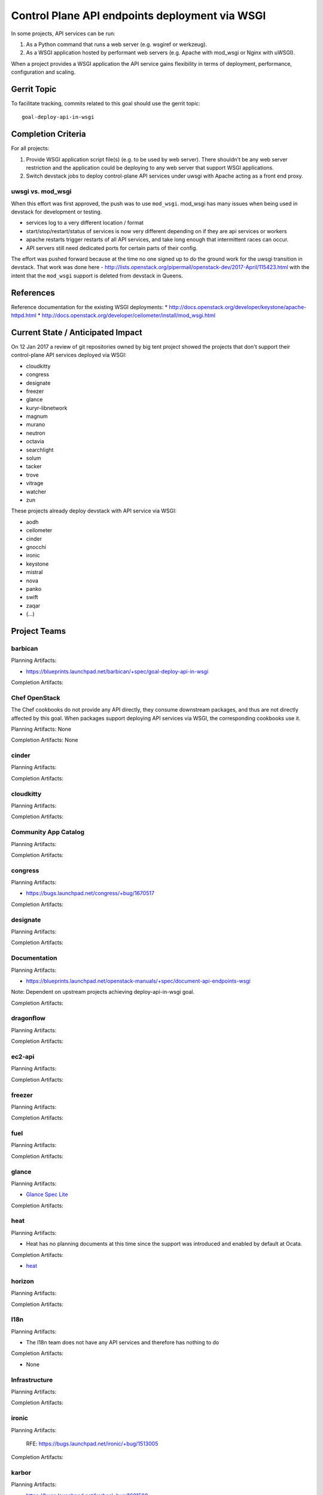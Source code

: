 .. -*- mode: rst -*-

================================================
 Control Plane API endpoints deployment via WSGI
================================================

In some projects, API services can be run:

#. As a Python command that runs a web server (e.g. wsgiref or werkzeug).
#. As a WSGI application hosted by performant web servers (e.g. Apache with
   mod_wsgi or Nginx with uWSGI).

When a project provides a WSGI application the API service gains flexibility
in terms of deployment, performance, configuration and scaling.

Gerrit Topic
============

To facilitate tracking, commits related to this goal should use the
gerrit topic::

  goal-deploy-api-in-wsgi

Completion Criteria
===================

For all projects:

#. Provide WSGI application script file(s) (e.g. to be used by web server).
   There shouldn't be any web server restriction and the application could be
   deploying to any web server that support WSGI applications.
#. Switch devstack jobs to deploy control-plane API services under
   uwsgi with Apache acting as a front end proxy.

uwsgi vs. mod_wsgi
------------------

When this effort was first approved, the push was to use
``mod_wsgi``. mod_wsgi has many issues when being used in devstack for
development or testing.

- services log to a very different location / format
- start/stop/restart/status of services is now very different
  depending on if they are api services or workers
- apache restarts trigger restarts of all API services, and take long
  enough that intermittent races can occur.
- API servers still need dedicated ports for certain parts of their
  config.

The effort was pushed forward because at the time no one signed up to
do the ground work for the uwsgi transition in devstack. That work was
done here -
http://lists.openstack.org/pipermail/openstack-dev/2017-April/115423.html
with the intent that the ``mod_wsgi`` support is deleted from devstack
in Queens.

References
==========

Reference documentation for the existing WSGI deployments:
* http://docs.openstack.org/developer/keystone/apache-httpd.html
* http://docs.openstack.org/developer/ceilometer/install/mod_wsgi.html

Current State / Anticipated Impact
==================================

On 12 Jan 2017 a review of git repositories owned by big tent project
showed the projects that don't support their control-plane API services deployed
via WSGI:

.. (emilien) I built this list based on my research. Please comment if
   something is wrong or missing.
   This list reflects the projects where API can't be deployed via WSGI.

* cloudkitty
* congress
* designate
* freezer
* glance
* kuryr-libnetwork
* magnum
* murano
* neutron
* octavia
* searchlight
* solum
* tacker
* trove
* vitrage
* watcher
* zun

.. (emilien) TODO

These projects already deploy devstack with API service via WSGI:

* aodh
* ceilometer
* cinder
* gnocchi
* ironic
* keystone
* mistral
* nova
* panko
* swift
* zaqar
* (...)

Project Teams
=============

barbican
--------

Planning Artifacts:

* https://blueprints.launchpad.net/barbican/+spec/goal-deploy-api-in-wsgi

Completion Artifacts:

Chef OpenStack
--------------

The Chef cookbooks do not provide any API directly, they consume
downstream packages, and thus are not directly affected by this goal.
When packages support deploying API services via WSGI, the
corresponding cookbooks use it.

Planning Artifacts: None

Completion Artifacts: None

cinder
------

Planning Artifacts:

Completion Artifacts:

cloudkitty
----------

Planning Artifacts:

Completion Artifacts:

Community App Catalog
---------------------

Planning Artifacts:

Completion Artifacts:

congress
--------

Planning Artifacts:

* https://bugs.launchpad.net/congress/+bug/1670517

Completion Artifacts:

designate
---------

Planning Artifacts:

Completion Artifacts:

Documentation
-------------

Planning Artifacts:

* https://blueprints.launchpad.net/openstack-manuals/+spec/document-api-endpoints-wsgi

Note: Dependent on upstream projects achieving deploy-api-in-wsgi goal.

Completion Artifacts:

dragonflow
----------

Planning Artifacts:

Completion Artifacts:

ec2-api
-------

Planning Artifacts:

Completion Artifacts:

freezer
-------

Planning Artifacts:

Completion Artifacts:

fuel
----

Planning Artifacts:

Completion Artifacts:

glance
------

Planning Artifacts:

* `Glance Spec Lite
  <http://specs.openstack.org/openstack/glance-specs/specs/pike/approved/glance/lite-specs.html>`_

Completion Artifacts:

heat
----

Planning Artifacts:

* Heat has no planning documents at this time since the support was
  introduced and enabled by default at Ocata.

Completion Artifacts:

* `heat <http://git.openstack.org/cgit/openstack/heat/commit/?id=6ef5fa9adc8886ed339132b5e5e27cee4000f762>`_

horizon
-------

Planning Artifacts:

Completion Artifacts:

I18n
----

Planning Artifacts:

* The I18n team does not have any API services and therefore has
  nothing to do

Completion Artifacts:

* None

Infrastructure
--------------

Planning Artifacts:

Completion Artifacts:

ironic
------

Planning Artifacts:

  RFE: https://bugs.launchpad.net/ironic/+bug/1513005

Completion Artifacts:

karbor
------

Planning Artifacts:

* https://bugs.launchpad.net/karbor/+bug/1681500

Completion Artifacts:

keystone
--------

Planning Artifacts:

* Keystone has no planning documents at this time since support was
  introduced prior to Kilo.

Completion Artifacts:

* http://git.openstack.org/cgit/openstack-dev/devstack/commit/?id=a00e5f8810b6ca3b0b5d63cc228125e19bc91955

kolla
-----

Planning Artifacts:

Completion Artifacts:

kuryr
-----

Planning Artifacts:

* https://blueprints.launchpad.net/kuryr-libnetwork/+spec/deploy-kuryr-libnetwork-api-in-wsgi
* https://blueprints.launchpad.net/fuxi/+spec/goal-deploy-api-in-wsgi
* Only kuryr-libnetwork and fuxi includes an API server of some sort. Other projects do
  not serve APIs, so nothing to be done there.

Completion Artifacts:

magnum
------

Planning Artifacts:

Completion Artifacts:

manila
------

Planning Artifacts:

Completion Artifacts:

mistral
-------

Planning Artifacts:

Completion Artifacts:

monasca
-------

Planning Artifacts:

* https://review.openstack.org/442365

Completion Artifacts:

* https://review.openstack.org/439577
* https://review.openstack.org/436890

murano
------

Planning Artifacts:

* `murano-api-bp <https://blueprints.launchpad.net/murano/+spec/murano-api-wsgi>`_

Completion Artifacts:

* https://review.openstack.org/#/c/442327/
* https://review.openstack.org/#/c/442936/

neutron
-------

Planning Artifacts:

* https://bugs.launchpad.net/neutron/+bug/1666779

Completion Artifacts:

* Expose neutron app as a wsgi script: https://review.openstack.org/#/c/409351/
* Enable neutron wsgi in devstack: https://review.openstack.org/#/c/439191/

nova
----

Planning Artifacts:

Nova is tracking the work in the `devstack-uwsgi etherpad`_. The placement
service already runs under mod_wsgi in devstack but that will be changed to
uwsgi. There is also a bug in nova-api that needs to be fixed before we can
deploy it under uswgi in devstack for testing.

.. _devstack-uwsgi etherpad: https://etherpad.openstack.org/p/devstack-uwsgi

Completion Artifacts:

octavia
-------

Planning Artifacts:

The octavia API is already implemented as a wsgi application, we just need to
setup the web server integration.  This is work in progress here:
https://review.openstack.org/440934

Completion Artifacts:

OpenStack Charms
----------------

Planning Artifacts:

Completion Artifacts:

OpenStack UX
------------

Planning Artifacts:

Completion Artifacts:

OpenStackAnsible
----------------

Planning Artifacts:

* https://blueprints.launchpad.net/openstack-ansible/+spec/goal-deploy-api-in-wsgi

NB Individual roles are dependent on the upstream project achieving the deploy-api-in-wsgi goal.

Completion Artifacts:

OpenStackClient
---------------

Planning Artifacts:

None of the OpenStackClient deliverables have services so no work is required for this goal.

Completion Artifacts:

oslo
----

Planning Artifacts:

Completion Artifacts:

Packaging-deb
-------------

Planning Artifacts:

Completion Artifacts:

Packaging-rpm
-------------

Planning Artifacts:

Completion Artifacts:

Puppet OpenStack
----------------

Planning Artifacts:

Projects where we plan to add support:

* puppet-zaqar

Completion Artifacts:

Projects that already support WSGI deployments for API:

* puppet-aodh
* puppet-barbican
* puppet-ceilometer
* puppet-cinder
* puppet-gnocchi
* puppet-heat
* puppet-ironic
* puppet-keystone
* puppet-mistral
* puppet-nova
* puppet-panko
* puppet-vitrage

Quality Assurance
-----------------

Planning Artifacts:

* The only project that includes a python web application is the API part
  of OpenStack Health, which is not an OpenStack control plane service.
  OpenStack Health API is deployed as a WSGI application as part of OpenStack
  infra. Further details in https://etherpad.openstack.org/p/pike-qa-goals-wsgi.

Completion Artifacts:

* None

rally
-----

Planning Artifacts:

Completion Artifacts:

RefStack
--------

Planning Artifacts:

Completion Artifacts:

Release Management
------------------

Planning Artifacts:

* The Release management team doesn't have any API services and therefore
  has nothing to do

Completion Artifacts:

* None

requirements
------------

Planning Artifacts:

* The requirements team do not have any API services and therefore has
  nothing to do.

Completion Artifacts:

* None

sahara
------

Planning Artifacts:

* Update devstack plugin to deploy in WSGI with Apache
* Launchpad bug: https://bugs.launchpad.net/sahara/+bug/1673198

Completion Artifacts:
 * Enable wsgi jobs: https://review.openstack.org/#/c/454083/

searchlight
-----------

Planning Artifacts:

Completion Artifacts:

Security
--------

Planning Artifacts:

Completion Artifacts:

senlin
------

Planning Artifacts:

Completion Artifacts:

shade
-----

Planning Artifacts:

* The shade team does not have any API services and therefore has
  nothing to do.

Completion Artifacts:

* None

solum
-----

Planning Artifacts:

* https://blueprints.launchpad.net/solum/+spec/solum-api-under-wsgi

Completion Artifacts:

* Add wsgi script file: https://review.openstack.org/#/c/448400/
* Enable wsgi on devstack jobs: https://review.openstack.org/#/c/448410/

Stable branch maintenance
-------------------------

Planning Artifacts:

* The stable team doesn't have any code repositories and therefore has
  nothing to do.

Completion Artifacts:

* None

swift
-----

Planning Artifacts:

Completion Artifacts:

tacker
------

Planning Artifacts:

Completion Artifacts:

Telemetry
---------

Planning Artifacts:

* panko: https://review.openstack.org/#/c/467796/

Completion Artifacts:

* aodh: https://review.openstack.org/#/c/292245/
* ceilometer: api is deprecated
* gnocchi: out of openstack but already has uwsgi

tricircle
---------

Planning Artifacts:

Completion Artifacts:

tripleo
-------

Planning Artifacts:

During Pike, we plan to migrate some services under WSGI with Apache:

* Heat APIs
* Ironic API when https://bugs.launchpad.net/ironic/+bug/1608252 will
  be fixed.
* Mistral API when https://bugs.launchpad.net/mistral/+bug/1663368 will
  be fixed.
* Nova API when it will be officially supported by Nova team.

Completion Artifacts:

TripleO already deploy some services under WSGI with Apache:

* Aodh API
* Barbican
* Ceilometer API
* Cinder API
* Gnocchi API
* Keystone
* Nova Placement
* Panko API

trove
-----

Planning Artifacts:

* https://bugs.launchpad.net/trove/+bug/1681478

Completion Artifacts:

* https://review.openstack.org/455477

vitrage
-------

Planning Artifacts:

* None. The Vitrage devstack jobs already deploy the Vitrage API in WSGI
  with Apache

Completion Artifacts:

* None

watcher
-------

Planning Artifacts:

Completion Artifacts:

Watcher API may now works with mod-wsgi.
Patchset https://review.openstack.org/#/c/450740/ provided the following
changes:

* wsgi app script files, to run watcher-api under Apache HTTPd.
* updated devstack plugin to run watcher-api default with mod-wsgi.
* document to deploy watcher-api behind wsgi.

winstackers
-----------

Planning Artifacts:

Completion Artifacts:

zaqar
-----

Planning Artifacts:

Completion Artifacts:

zun
---

Planning Artifacts:

* https://blueprints.launchpad.net/zun/+spec/deploy-zun-api-in-wsgi

Completion Artifacts:

* Add wsgi script file: https://review.openstack.org/#/c/437190/
* Enable wsgi on devstack jobs: https://review.openstack.org/#/c/438774/
